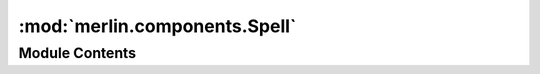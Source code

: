 :mod:`merlin.components.Spell`
==============================

.. py:module:: merlin.components.Spell


Module Contents
---------------

.. py:class:: Spell

   Bases: :class:`pyre.panel()`, :class:`merlin.components.Dashboard.Dashboard`

   Base class for merlin spell implementations

   .. method:: vfs(self)
      :property:


      Access to the fileserver



